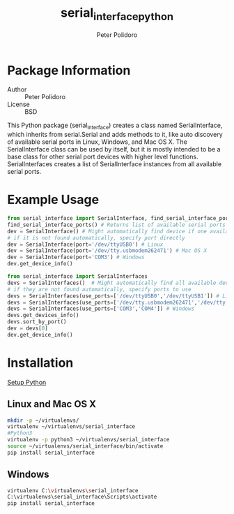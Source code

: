 #+TITLE: serial_interface_python
#+AUTHOR: Peter Polidoro
#+EMAIL: peterpolidoro@gmail.com

* Package Information
  - Author :: Peter Polidoro
  - License :: BSD

  This Python package (serial_interface) creates a class named
  SerialInterface, which inherits from serial.Serial and adds methods to
  it, like auto discovery of available serial ports in Linux, Windows,
  and Mac OS X. The SerialInterface class can be used by itself, but it is
  mostly intended to be a base class for other serial port devices with
  higher level functions. SerialInterfaces creates a list of SerialInterface
  instances from all available serial ports.

* Example Usage

  #+BEGIN_SRC python
from serial_interface import SerialInterface, find_serial_interface_ports
find_serial_interface_ports() # Returns list of available serial ports
dev = SerialInterface() # Might automatically find device if one available
# if it is not found automatically, specify port directly
dev = SerialInterface(port='/dev/ttyUSB0') # Linux
dev = SerialInterface(port='/dev/tty.usbmodem262471') # Mac OS X
dev = SerialInterface(port='COM3') # Windows
dev.get_device_info()
  #+END_SRC

  #+BEGIN_SRC python
from serial_interface import SerialInterfaces
devs = SerialInterfaces()  # Might automatically find all available devices
# if they are not found automatically, specify ports to use
devs = SerialInterfaces(use_ports=['/dev/ttyUSB0','/dev/ttyUSB1']) # Linux
devs = SerialInterfaces(use_ports=['/dev/tty.usbmodem262471','/dev/tty.usbmodem262472']) # Mac OS X
devs = SerialInterfaces(use_ports=['COM3','COM4']) # Windows
devs.get_devices_info()
devs.sort_by_port()
dev = devs[0]
dev.get_device_info()
  #+END_SRC

* Installation

  [[https://github.com/janelia-pypi/python_setup][Setup Python]]

** Linux and Mac OS X

   #+BEGIN_SRC sh
mkdir -p ~/virtualenvs/
virtualenv ~/virtualenvs/serial_interface
#Python3
virtualenv -p python3 ~/virtualenvs/serial_interface
source ~/virtualenvs/serial_interface/bin/activate
pip install serial_interface
   #+END_SRC

** Windows

   #+BEGIN_SRC sh
virtualenv C:\virtualenvs\serial_interface
C:\virtualenvs\serial_interface\Scripts\activate
pip install serial_interface
   #+END_SRC
